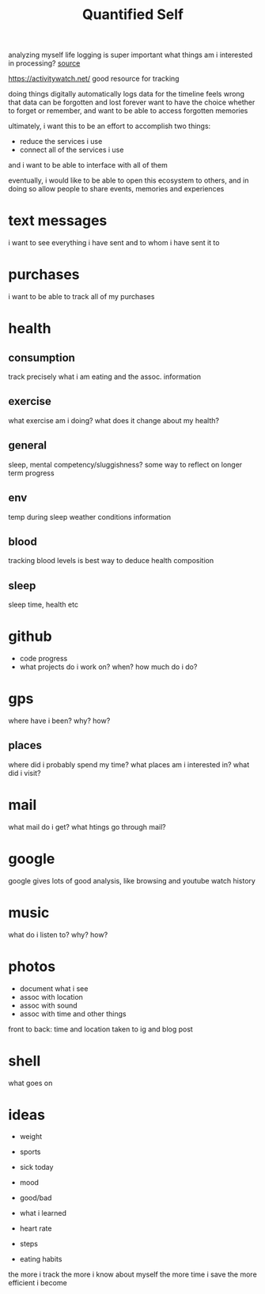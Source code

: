 #+TITLE: Quantified Self

analyzing myself
life logging is super important
what things am i interested in processing?
[[https://beepb00p.xyz/my-data.html#emfit][source]]

https://activitywatch.net/  good resource for tracking

doing things digitally automatically logs data for the timeline
feels wrong that data can be forgotten and lost forever
want to have the choice whether to forget or remember,
and want to be able to access forgotten memories

ultimately, i want this to be an effort to accomplish two things:
- reduce the services i use
- connect all of the services i use
and i want to be able to interface with all of them

eventually, i would like to be able to open this ecosystem to others,
and in doing so allow people to share events, memories and experiences


* text messages
i want to see everything i have sent and to whom i have sent it to
* purchases
i want to be able to track all of my purchases
* health
** consumption
 track precisely what i am eating and the assoc. information
** exercise
what exercise am i doing? what does it change about my health?
** general
sleep, mental competency/sluggishness?
some way to reflect on longer term progress
** env
temp during sleep
weather conditions information
** blood
tracking blood levels is best way to deduce health composition
** sleep
sleep time, health etc
* github
- code progress
- what projects do i work on? when? how much do i do?

* gps
where have i been? why? how?
** places
where did i probably spend my time?
what places am i interested in?
what did i visit?
* mail
what mail do i get? what htings go through mail?
* google
google gives lots of good analysis, like browsing and youtube watch history
* music
what do i listen to? why? how?
* photos
- document what i see
- assoc with location
- assoc with sound
- assoc with time and other things
front to back: time and location taken to ig and blog post
* shell
what goes on
* ideas
- weight
- sports

- sick today
- mood
- good/bad
- what i learned
- heart rate
- steps
- eating habits
the more i track the more i know about myself
the more time i save
the more efficient i become
